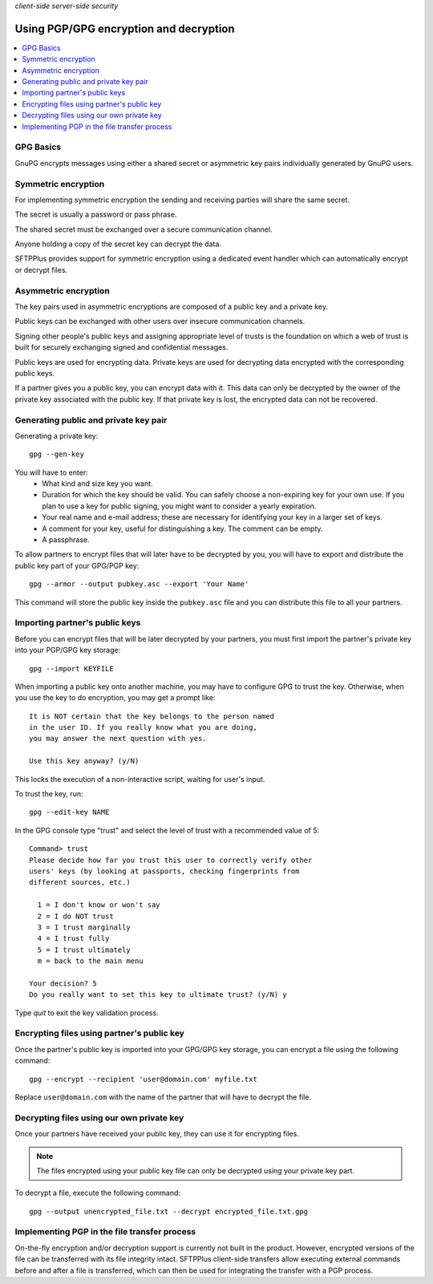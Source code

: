 .. container:: tags pull-left

    `client-side`
    `server-side`
    `security`


Using PGP/GPG encryption and decryption
#######################################

..  contents:: :local:


GPG Basics
----------

GnuPG encrypts messages using either a shared secret or
asymmetric key pairs individually generated by GnuPG users.


Symmetric encryption
--------------------

For implementing symmetric encryption the sending and receiving parties will
share the same secret.

The secret is usually a password or pass phrase.

The shared secret must be exchanged over a secure communication channel.

Anyone holding a copy of the secret key can decrypt the data.

SFTPPlus provides support for symmetric encryption using a dedicated event
handler which can automatically encrypt or decrypt files.


Asymmetric encryption
---------------------

The key pairs used in asymmetric encryptions
are composed of a public key and a private key.

Public keys can be exchanged with other users over insecure
communication channels.

Signing other people's public keys and assigning appropriate level of trusts
is the foundation on which a web of trust is built for securely exchanging
signed and confidential messages.

Public keys are used for encrypting data. Private keys are used for
decrypting data encrypted with the corresponding public keys.

If a partner gives you a public key, you can encrypt data with it.
This data can only be decrypted by the owner of the private key associated
with the public key. If that private key is lost, the encrypted data can not
be recovered.


Generating public and private key pair
--------------------------------------

Generating a private key::

    gpg --gen-key

You will have to enter:
    * What kind and size key you want.
    * Duration for which the key should be valid.
      You can safely choose a non-expiring key for your own use.
      If you plan to use a key for public signing, you might want to consider a
      yearly expiration.
    * Your real name and e-mail address; these are necessary for identifying
      your key in a larger set of keys.
    * A comment for your key, useful for distinguishing a key.
      The comment can be empty.
    * A passphrase.

To allow partners to encrypt files that will later have to be decrypted by
you, you will have to export and distribute the public key part of your
GPG/PGP key::

    gpg --armor --output pubkey.asc --export 'Your Name'

This command will store the public key inside the ``pubkey.asc`` file and you
can distribute this file to all your partners.


Importing partner's public keys
-------------------------------

Before you can encrypt files that will be later decrypted by your partners,
you must first import the partner's private key into your PGP/GPG key
storage::

    gpg --import KEYFILE

When importing a public key onto another machine, you may have to configure GPG
to trust the key.
Otherwise, when you use the key to do encryption, you may get a prompt like::

    It is NOT certain that the key belongs to the person named
    in the user ID. If you really know what you are doing,
    you may answer the next question with yes.

    Use this key anyway? (y/N)

This locks the execution of a non-interactive script, waiting for user's
input.

To trust the key, run::

    gpg --edit-key NAME

In the GPG console type "trust" and select the level of trust
with a recommended value of 5::

    Command> trust
    Please decide how far you trust this user to correctly verify other
    users' keys (by looking at passports, checking fingerprints from
    different sources, etc.)

      1 = I don't know or won't say
      2 = I do NOT trust
      3 = I trust marginally
      4 = I trust fully
      5 = I trust ultimately
      m = back to the main menu

    Your decision? 5
    Do you really want to set this key to ultimate trust? (y/N) y

Type `quit` to exit the key validation process.


Encrypting files using partner's public key
-------------------------------------------

Once the partner's public key is imported into your GPG/GPG key storage, you
can encrypt a file using the following command::

    gpg --encrypt --recipient 'user@domain.com' myfile.txt

Replace ``user@domain.com`` with the name of the partner that will have to
decrypt the file.


Decrypting files using our own private key
------------------------------------------

Once your partners have received your public key, they can use it for
encrypting files.

..  note::
    The files encrypted using your public key file can only be decrypted
    using your private key part.

To decrypt a file, execute the following command::

    gpg --output unencrypted_file.txt --decrypt encrypted_file.txt.gpg


Implementing PGP in the file transfer process
---------------------------------------------

On-the-fly encryption and/or decryption support is currently not built in
the product.
However, encrypted versions of the file can be transferred with its file
integrity intact.
SFTPPlus client-side transfers allow executing external commands before and
after a file is transferred, which can then be used for integrating the
transfer with a PGP process.
